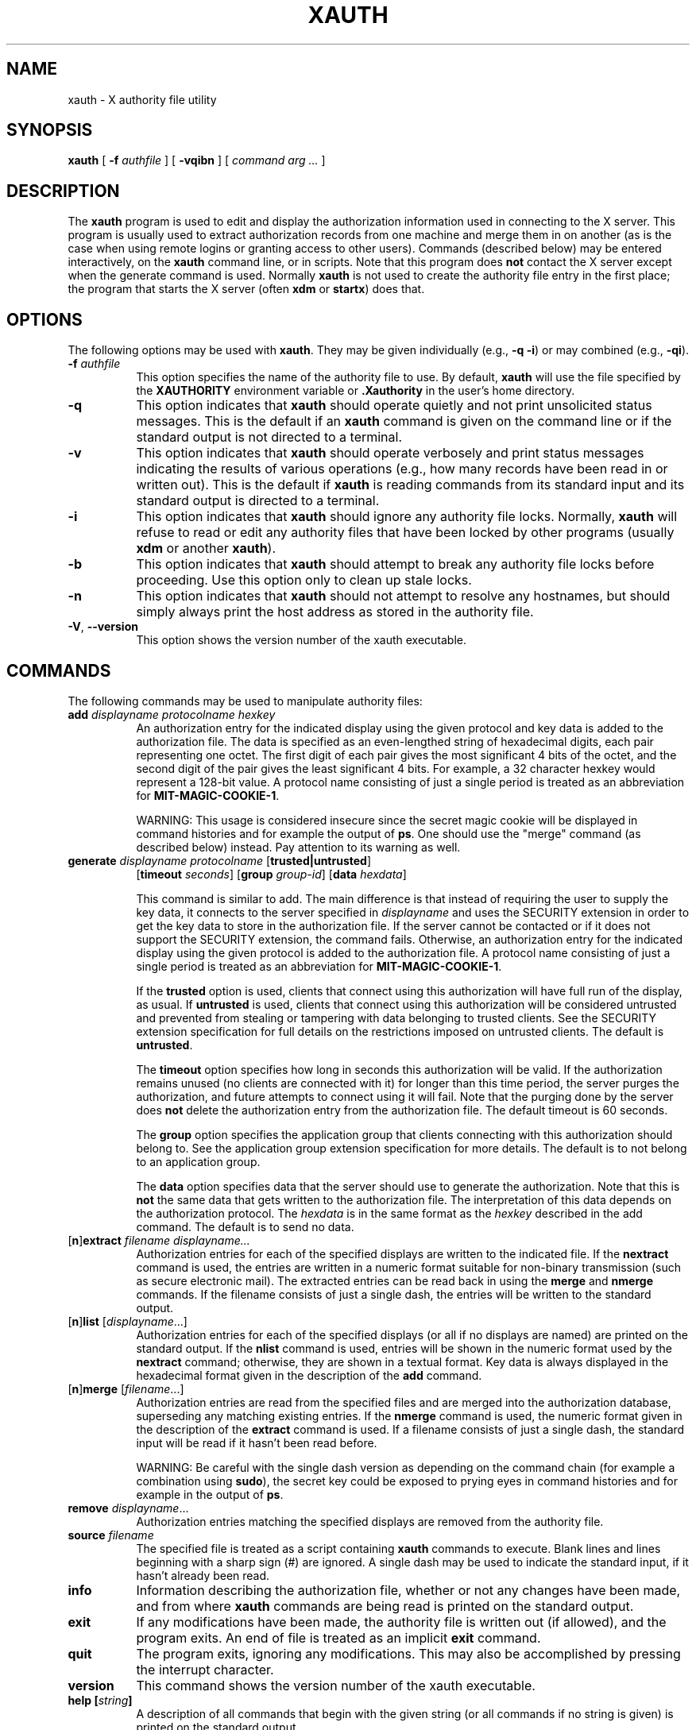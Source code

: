 .\" Copyright 1993, 1998  The Open Group
.\"
.\" Permission to use, copy, modify, distribute, and sell this software and its
.\" documentation for any purpose is hereby granted without fee, provided that
.\" the above copyright notice appear in all copies and that both that
.\" copyright notice and this permission notice appear in supporting
.\" documentation.
.\"
.\" The above copyright notice and this permission notice shall be included
.\" in all copies or substantial portions of the Software.
.\"
.\" THE SOFTWARE IS PROVIDED "AS IS", WITHOUT WARRANTY OF ANY KIND, EXPRESS
.\" OR IMPLIED, INCLUDING BUT NOT LIMITED TO THE WARRANTIES OF
.\" MERCHANTABILITY, FITNESS FOR A PARTICULAR PURPOSE AND NONINFRINGEMENT.
.\" IN NO EVENT SHALL THE OPEN GROUP BE LIABLE FOR ANY CLAIM, DAMAGES OR
.\" OTHER LIABILITY, WHETHER IN AN ACTION OF CONTRACT, TORT OR OTHERWISE,
.\" ARISING FROM, OUT OF OR IN CONNECTION WITH THE SOFTWARE OR THE USE OR
.\" OTHER DEALINGS IN THE SOFTWARE.
.\"
.\" Except as contained in this notice, the name of The Open Group shall
.\" not be used in advertising or otherwise to promote the sale, use or
.\" other dealings in this Software without prior written authorization
.\" from The Open Group.
.\"
.\"
.TH XAUTH 1 __xorgversion__
.SH NAME
xauth \- X authority file utility
.SH SYNOPSIS
.B xauth
[ \fB\-f\fP \fIauthfile\fP ] [ \fB\-vqibn\fP ] [ \fIcommand arg ...\fP ]
.SH DESCRIPTION
.PP
The \fBxauth\fP program is used to edit and display the authorization
information used in connecting to the X server.  This program is usually
used to extract authorization records from one machine and merge them in on
another (as is the case when using remote logins or granting access to
other users).  Commands (described below) may be entered interactively,
on the \fBxauth\fP command line, or in scripts.  Note that this program
does \fBnot\fP contact the X server except when the generate command is used.
Normally \fBxauth\fP is not used to create the authority file entry in
the first place; the program that starts the X server (often \fBxdm\fP
or \fBstartx\fP) does that.
.SH OPTIONS
The following options may be used with \fBxauth\fP.  They may be given
individually (e.g., \fB\-q \-i\|\fP) or may combined (e.g., \fB\-qi\|\fP).
.TP 8
.B "\-f \fIauthfile\fP"
This option specifies the name of the authority file to use.
By default, \fBxauth\fP will use the file specified by the
\fBXAUTHORITY\fP environment variable
or \fB\.Xauthority\fP in the user's home directory.
.TP 8
.B \-q
This option indicates that \fBxauth\fP should operate quietly and not print
unsolicited status messages.  This is the default if an \fBxauth\fP command
is given on the command line or if the standard output is not directed to a
terminal.
.TP 8
.B \-v
This option indicates that \fBxauth\fP should operate verbosely and print
status messages indicating the results of various operations (e.g., how many
records have been read in or written out).  This is the default if \fBxauth\fP
is reading commands from its standard input and its standard output is
directed to a terminal.
.TP 8
.B \-i
This option indicates that \fBxauth\fP should ignore any authority file
locks.  Normally, \fBxauth\fP will refuse to read or edit any authority files
that have been locked by other programs (usually \fBxdm\fP or another
\fBxauth\fP).
.TP 8
.B \-b
This option indicates that \fBxauth\fP should attempt to break any authority
file locks before proceeding.  Use this option only to clean up stale locks.
.TP 8
.B \-n
This option indicates that \fBxauth\fP should not attempt to resolve any
hostnames, but should simply always print the host address as stored in
the authority file.
.TP 8
.BR \-V ", " \--version
This option shows the version number of the xauth executable.
.SH COMMANDS
The following commands may be used to manipulate authority files:
.TP 8
.B "add \fIdisplayname protocolname hexkey"
An authorization entry for the indicated display using the given protocol
and key data is added to the authorization file.  The data is specified as
an even-lengthed string of hexadecimal digits, each pair representing
one octet.  The first digit of each pair gives the most significant 4 bits
of the octet, and the second digit of the pair gives the least significant 4
bits.  For example, a 32 character hexkey would represent a 128-bit value.
A protocol name consisting of just a
single period is treated as an abbreviation for \fBMIT-MAGIC-COOKIE-1\fP.

WARNING: This usage is considered insecure since the secret magic cookie
will be displayed in command histories and for example the output of \fBps\fP.
One should use the "merge" command (as described below) instead.
Pay attention to its warning as well.
.TP 8
.B "generate \fIdisplayname protocolname\fP \fR[\fPtrusted|untrusted\fR]\fP"
.B \fR[\fPtimeout \fIseconds\fP\fR]\fP  \fR[\fPgroup \fIgroup-id\fP\fR]\fP \fR[\fBdata \fIhexdata\fR]

This command is similar to add.  The main difference is that instead
of requiring the user to supply the key data, it connects to the
server specified in \fIdisplayname\fP and uses the SECURITY extension
in order to get the key data to store in the authorization file.  If
the server cannot be contacted or if it does not support the SECURITY
extension, the command fails.  Otherwise, an authorization entry for
the indicated display using the given protocol is added to the
authorization file.  A protocol name consisting of just a single
period is treated as an abbreviation for \fBMIT-MAGIC-COOKIE-1\fP.

If the \fBtrusted\fP option is used, clients that connect using this
authorization will have full run of the display, as usual.  If
\fBuntrusted\fP is used, clients that connect using this authorization
will be considered untrusted and prevented from stealing or tampering
with data belonging to trusted clients.  See the SECURITY extension
specification for full details on the restrictions imposed on
untrusted clients.  The default is \fBuntrusted\fP.

The \fBtimeout\fP option specifies how long in seconds this
authorization will be valid.  If the authorization remains unused (no
clients are connected with it) for longer than this time period, the
server purges the authorization, and future attempts to connect using
it will fail.  Note that the purging done by the server does \fBnot\fP
delete the authorization entry from the authorization file.  The
default timeout is 60 seconds.

The \fBgroup\fP option specifies the application group that clients
connecting with this authorization should belong to.  See the
application group extension specification for more details.  The
default is to not belong to an application group.

The \fBdata\fP option specifies data that the server should use to
generate the authorization.  Note that this is \fBnot\fP the same data
that gets written to the authorization file.  The interpretation of
this data depends on the authorization protocol.  The \fIhexdata\fP is
in the same format as the \fIhexkey\fP described in the add command.
The default is to send no data.

.TP 8
.RB [ n ] "extract \fIfilename displayname..."
Authorization entries for each of the specified displays are written to the
indicated file.  If the \fBnextract\fP command is used, the entries are written
in a numeric format suitable for non-binary transmission (such as secure
electronic mail).  The extracted entries can be read back in using the
\fBmerge\fP and \fBnmerge\fP commands.  If the filename consists of
just a single dash, the entries will be written to the standard output.
.TP 8
.RB [ n ] "list \fR[\fIdisplayname\fP...]"
Authorization entries for each of the specified displays (or all if no
displays are named) are printed on the standard output.  If the \fBnlist\fP
command is used, entries will be shown in the numeric format used by
the \fBnextract\fP command; otherwise, they are shown in a textual format.
Key data is always displayed in the hexadecimal format given in the
description of the \fBadd\fP command.
.TP 8
.RB [ n ] "merge \fR[\fIfilename\fP...]"
Authorization entries are read from the specified files and are merged into
the authorization database, superseding any matching existing entries. If
the \fBnmerge\fP command is used, the numeric format given in the description
of the \fBextract\fP command is used.  If a filename consists of just a single
dash, the standard input will be read if it hasn't been read before.

WARNING: Be careful with the single dash version as depending on the
command chain (for example a combination using \fBsudo\fP),
the secret key could be exposed to prying eyes in command histories
and for example in the output of \fBps\fP.
.TP 8
.B "remove \fIdisplayname\fR..."
Authorization entries matching the specified displays are removed from the
authority file.
.TP 8
.B "source \fIfilename"
The specified file is treated as a script containing \fBxauth\fP commands
to execute.  Blank lines and lines beginning with a sharp sign (#) are
ignored.  A single dash may be used to indicate the standard input, if it
hasn't already been read.
.TP 8
.B "info"
Information describing the authorization file, whether or not any changes
have been made, and from where \fBxauth\fP commands are being read
is printed on the standard output.
.TP 8
.B "exit"
If any modifications have been made, the authority file is written out (if
allowed), and the program exits.  An end of file is treated as an implicit
\fBexit\fP command.
.TP 8
.B "quit"
The program exits, ignoring any modifications.  This may also be accomplished
by pressing the interrupt character.
.TP 8
.B "version"
This command shows the version number of the xauth executable.
.TP 8
.B "help [\fIstring\fP]"
A description of all commands that begin with the given string (or all
commands if no string is given) is printed on the standard output.
.TP 8
.B "?"
A short list of the valid commands is printed on the standard output.
.SH "DISPLAY NAMES"
Display names for the \fBadd\fP, \fB[n]extract\fP, \fB[n]list\fP,
\fB[n]merge\fP, and \fBremove\fP commands use the same format as the
\fBDISPLAY\fP environment variable and the common \fB\-display\fP command line
argument.  Display-specific information (such as the screen number)
is unnecessary and will be ignored.
Same-machine connections (such as local-host sockets,
shared memory, and the Internet Protocol hostname \fBlocalhost\fP) are
referred to as \fIhostname\fP/unix:\fIdisplaynumber\fP so that
local entries for different machines may be stored in one authority file.
.SH EXAMPLE
.PP
The most common use for \fBxauth\fP is to extract the entry for the
current display, copy it to another machine, and merge it into the
user's authority file on the remote machine:
.sp
.nf
        %  xauth extract \- $DISPLAY | ssh otherhost xauth merge \-
.fi
.PP
.sp
The following command contacts the server :0 to create an
authorization using the \fBMIT-MAGIC-COOKIE-1\fP protocol.  Clients that
connect with this authorization will be untrusted.
.nf
	%  xauth generate :0 .
.fi
.SH ENVIRONMENT
This \fBxauth\fP program uses the following environment variables:
.TP 8
.B XAUTHORITY
to get the name of the authority file to use if the \fB\-f\fP option isn't
used.
.TP 8
.B HOME
to get the user's home directory if XAUTHORITY isn't defined.
.SH FILES
.TP 8
.I $HOME/.Xauthority
default authority file if XAUTHORITY isn't defined.
.SH "SEE ALSO"
.BR X (__miscmansuffix__),
.BR Xsecurity (__miscmansuffix__),
.BR xhost (__appmansuffix__),
.BR Xserver (__appmansuffix__),
.BR xdm (__appmansuffix__),
.BR startx (__appmansuffix__),
.BR Xau (__libmansuffix__).
.SH BUGS
.PP
Users that have insecure networks should take care to use encrypted
file transfer mechanisms to copy authorization entries between machines.
Similarly, the \fBMIT-MAGIC-COOKIE-1\fP protocol is not very useful in
insecure environments.  Sites that are interested in additional security
may need to use encrypted authorization mechanisms such as Kerberos.
.PP
Spaces are currently not allowed in the protocol name.  Quoting could be
added for the truly perverse.
.SH AUTHOR
Jim Fulton, MIT X Consortium
